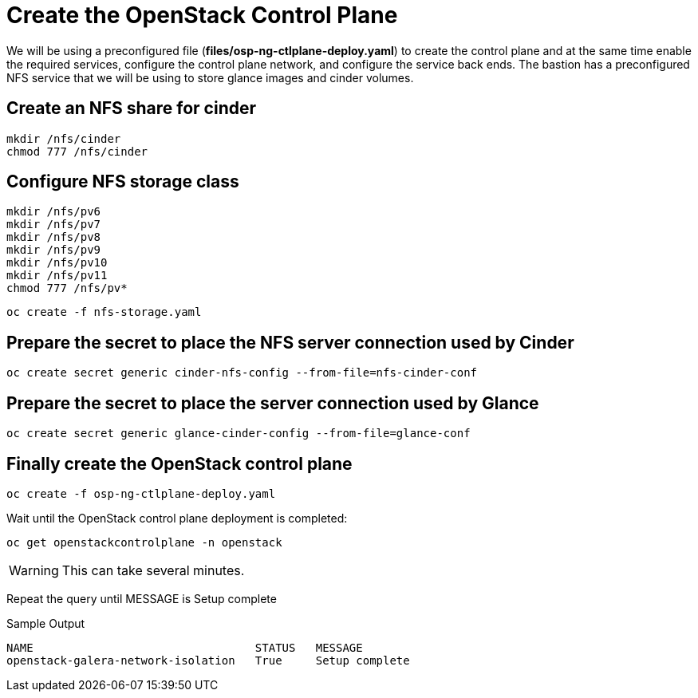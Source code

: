 = Create the OpenStack Control Plane

We will be using a preconfigured file (*files/osp-ng-ctlplane-deploy.yaml*) to create the control plane and at the same time enable the required services, configure the control plane network, and configure the service back ends.
The bastion has a preconfigured NFS service that we will be using to store glance images and cinder volumes.

== Create an NFS share for cinder

[source,bash,role=execute]
----
mkdir /nfs/cinder
chmod 777 /nfs/cinder
----

== Configure NFS storage class

[source,bash,role=execute]
----
mkdir /nfs/pv6
mkdir /nfs/pv7
mkdir /nfs/pv8
mkdir /nfs/pv9
mkdir /nfs/pv10
mkdir /nfs/pv11
chmod 777 /nfs/pv*
----

[source,bash,role=execute]
----
oc create -f nfs-storage.yaml
----

== Prepare the secret to place the NFS server connection used by Cinder

[source,bash,role=execute]
----
oc create secret generic cinder-nfs-config --from-file=nfs-cinder-conf
----

== Prepare the secret to place the server connection used by Glance

[source,bash,role=execute]
----
oc create secret generic glance-cinder-config --from-file=glance-conf
----

== Finally create the OpenStack control plane

[source,bash,role=execute]
----
oc create -f osp-ng-ctlplane-deploy.yaml
----

Wait until the OpenStack control plane deployment is completed:

[source,bash,role=execute]
----
oc get openstackcontrolplane -n openstack
----

WARNING: This can take several minutes.

Repeat the query until MESSAGE is Setup complete

.Sample Output
----
NAME                                 STATUS   MESSAGE
openstack-galera-network-isolation   True     Setup complete
----
